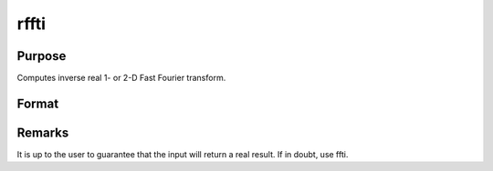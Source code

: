 
rffti
==============================================

Purpose
----------------

Computes inverse real 1- or 2-D Fast Fourier transform.

Format
----------------
.. function:: rffti(x)

    :param x: 
    :type x: NxK matrix

    :returns: y (*LxM real matrix*), where L and M are the smallest
        prime factor products greater than or equal to N and K.



Remarks
-------

It is up to the user to guarantee that the input will return a real
result. If in doubt, use ffti.

